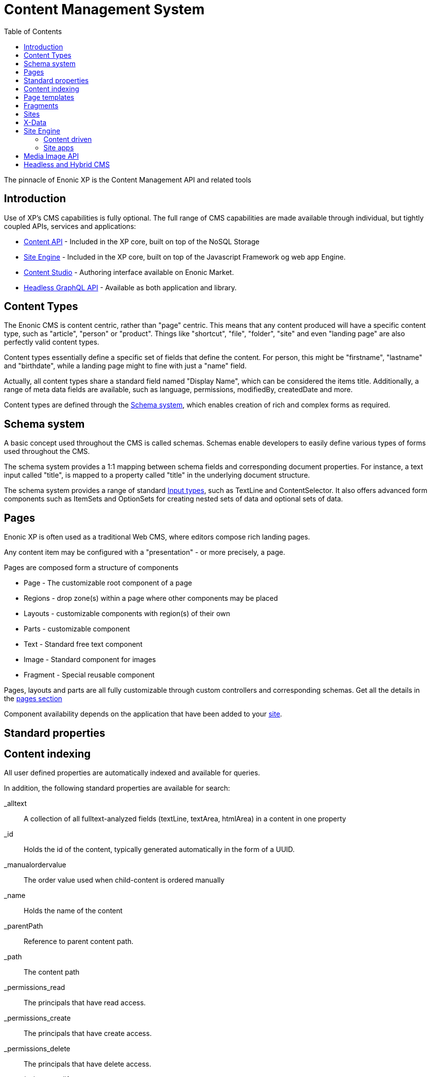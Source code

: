 = Content Management System
:toc: right
:imagesdir: images

The pinnacle of Enonic XP is the Content Management API and related tools

== Introduction

Use of XP's CMS capabilities is fully optional.
The full range of CMS capabilities are made available through individual, but tightly coupled APIs, services and applications:

* <<api/lib-content#, Content API>> - Included in the XP core, built on top of the NoSQL Storage
* <<runtime/engines/site-engine#,Site Engine>> - Included in the XP core, built on top of the Javascript Framework og web app Engine.
* https://developer.enonic.com/docs/content-studio[Content Studio] - Authoring interface available on Enonic Market.
* https://developer.enonic.com/docs/intro[Headless GraphQL API] - Available as both application and library.

== Content Types

The Enonic CMS is content centric, rather than "page" centric.
This means that any content produced will have a specific content type, such as "article", "person" or "product".
Things like "shortcut", "file", "folder", "site" and even "landing page" are also perfectly valid content types.

Content types essentially define a specific set of fields that define the content.
For person, this might be "firstname", "lastname" and "birthdate", while a landing page might to fine with just a "name" field.

Actually, all content types share a standard field named "Display Name", which can be considered the items title.
Additionally, a range of meta data fields are available, such as language, permissions, modifiedBy, createdDate and more.

Content types are defined through the <<Schema system>>, which enables creation of rich and complex forms as required.


== Schema system
A basic concept used throughout the CMS is called schemas.
Schemas enable developers to easily define various types of forms used throughout the CMS.

The schema system provides a 1:1 mapping between schema fields and corresponding document properties.
For instance, a text input called "title", is mapped to a property called "title" in the underlying document structure.

The schema system provides a range of standard <<cms/schemas/input-types#, Input types>>, such as TextLine and ContentSelector.
It also offers advanced form components such as ItemSets and OptionSets for creating nested sets of data and optional sets of data.

== Pages

Enonic XP is often used as a traditional Web CMS, where editors compose rich landing pages.

Any content item may be configured with a "presentation" - or more precisely, a page.

Pages are composed form a structure of components

* Page - The customizable root component of a page
* Regions - drop zone(s) within a page where other components may be placed
* Layouts - customizable components with region(s) of their own
* Parts - customizable component
* Text - Standard free text component
* Image - Standard component for images
* Fragment - Special reusable component

Pages, layouts and parts are all fully customizable through custom controllers and corresponding schemas.
Get all the details in the <<cms/pages#,pages section>>

Component availability depends on the application that have been added to your <<cms/sites#, site>>.


== Standard properties


== Content indexing

All user defined properties are automatically indexed and available for queries.

In addition, the following standard properties are available for search:

_alltext:: A collection of all fulltext-analyzed fields (textLine, textArea, htmlArea) in a content in one property

_id:: Holds the id of the content, typically generated automatically in the form of a UUID.

_manualordervalue:: The order value used when child-content is ordered manually

_name::	Holds the name of the content

_parentPath::	Reference to parent content path.

_path::	The content path

_permissions_read::	The principals that have read access.

_permissions_create::	The principals that have create access.

_permissions_delete:: The principals that have delete access.

_permissions_modify:: The principals that have modify access.

_permissions_publish:: The principals that have publish access.

_permissions_readpermissions:: The principals that have access to read the content permissions.

_permissions_writepermissions::	The principals that have access to change the content permissions.

_references::	Outgoing references to other content.

_score:: Calculated relevance for a hit

_state:: Used for keeping state of a content in a branch.

_timestamp:: The last change to the content version.

_versionKey:: The id of the node version.

attachment.size::	If any attachments, contains an array of attachment sizes

attachment.label:: If any attachments, contains an array of attachment labels

attachment.mimetype::	If any attachments, contains an array of attachment mime-types

attachment.name::	If any attachments, contains an array of attachment name

attachment.binary::	If any attachments, contains an array of attachment file-name

attachment.text::	If any attachments, contains the extracted text of e.g pdf-files

creator::	The user principal that created the content.

createdTime::	The timestamp when the content was created.

data:: A property-set containing all user defined properties defined in the content-type.

displayName::	Name used for display purposes.

language:: The locale-property of the content.

modifiedTime:: Last time the content was modified.

owner::	The user principal that owns the content.

page:: The page property contains page-specific properties, like template and regions.

// TODO: Update
component.text.text
	This property contains all values in the text-components added to pages

publish.from:: The time when the content was first published. This timestamp will be the set both in draft and master branch.

type:: The content-type name

x::	A property-set containing properties from x-data (this also includes mixins).



== Page templates

For some content types, like "article", you might want to re-use the same "presentation" used over and over again.
For this specific purpose, we have the content type ``Page template``.
By creating a page template for "article", and setting up its page, this page will automatically be used for presenting all articles within your site.


== Fragments

From time to time, you might want to reuse a component you placed on page, for multiple pages.
Fragments to the rescue!
By converting a component to a fragment, the fragment is made available as a separate content item, using the content type ``fragment`` ofcourse.
Fragments can then be placed on other pages (including page templates), just like any other component.
The fragment may now be edited from a single location, and will instantly be updated in all locations where it is placed.

Fragments also enable creative features like limiting access to view or edit a particular part of the page.


== Sites

``Site`` is a system defined standard content type. What makes sites special is the ability to add applications to them.
Multiple applications may be added to a single site, where each application contains desired functionality.

Typically, sites will have a main application that controls most content types and page components if any.
Additional applications like Google Analytics, and SEO tools are typically installed to extend the functionality without custom development.

// TODO Picture


== X-Data

It is often useful to be able to share a set of fields across different content types.
Xtra data, or X-data for short was designed specifically for this purpose.

By defining x-data schemas, developers may dynamically inject these extra fields to all, or a specified list of content types.
For instance, the SEO Meta fields application makes use of this, so editors may fine-tune SEO settings across all different content they produce.

In Content Studio, X-data is visualized as a separate step in the publishing form.


== Site Engine

The <<runtime/engines/site-engine#, Site engine>> extends the capabilities of the <<./framework#,Javascript Framework>>.
The site engine serves requests from:

  //myserver:8080/site/<repo-name>/<branch-name>/<content-path>


=== Content driven

When compared to the Web engine, the main difference is that sites are content driven, rather than code driven.

This is best understood by looking at the initial URL pattern.
The Web engine requires the name of the app that will handle the request, where the site engine specifies a repo, branch and path to content as its entry point.

As such, what happens at a specific url is primarily controlled by the editor, rather than the developer directly.
Developers can still take control over URLs when required, through the use of <<framework/filters#, Filters>> and <<framework/mappings#,Mappings>>.

=== Site apps

To understand the Site engine, it is crucial to understand the concept of sites.
The system defined content type ``Site`` has a special purpose in relation to the Site engine.
This is due to the fact that "site applications" can be added to, and configured specifically for that site.

As a site may contain multiple applications,
As multiple applications may be involved in the processing of a single request,
the main purpose of the Site engine is to coordinate when, and how each application is executed.


== Media Image API

Enonic XP contains an <<runtime/engines/media-api#, Media Image API>> that can scale, process and deliver rasterized RGB/RGBa image media in real-time.


== Headless and Hybrid CMS
API-access to content (Headless CMS) combined with web pages commonly referred to as Hybrid CMS.

The content oriented approach makes XP ideal for serving content via API (so-called Headless CMS).
It also enables developers to instantly make use of the powerful search capabilities provided by the underlying NoSQL storage.
